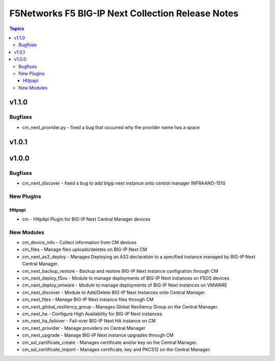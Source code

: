 ==================================================
F5Networks F5 BIG-IP Next Collection Release Notes
==================================================

.. contents:: Topics

v1.1.0
======

Bugfixes
--------

- cm_next_provider.py - fixed a bug that occurred why the provider name has a space

v1.0.1
======

v1.0.0
======

Bugfixes
--------

- cm_next_discover - fixed a bug to add bigip next instance onto central manager INFRAANO-1510

New Plugins
-----------

Httpapi
~~~~~~~

- cm - HttpApi Plugin for BIG-IP Next Central Manager devices

New Modules
-----------

- cm_device_info - Collect information from CM devices
- cm_files - Manage files uploads/deletes on BIG-IP Next CM
- cm_next_as3_deploy - Manages Deploying an AS3 declaration to a specified instance managed by BIG-IP Next Central Manager.
- cm_next_backup_restore - Backup and restore BIG-IP Next instance configration through CM
- cm_next_deploy_f5os - Module to manage deployments of BIG-IP Next instances on F5OS devices
- cm_next_deploy_vmware - Module to manage deployments of BIG-IP Next instances on VMWARE
- cm_next_discover - Module to Add/Delete BIG-IP Next Instances onto Central Manager
- cm_next_files - Manage BIG-IP Next instance files through CM
- cm_next_global_resiliency_group - Manages Global Resiliency Group on the Central Manager.
- cm_next_ha - Configure High Availability for BIG-IP Next instances.
- cm_next_ha_failover - Fail-over BIG-IP Next HA instance on CM
- cm_next_provider - Manage providers on Central Manager
- cm_next_upgrade - Manage BIG-IP Next instance upgrades through CM
- cm_ssl_certificate_create - Manages certificate and/or key on the Central Manager.
- cm_ssl_certificate_import - Manages certificate, key and PKCS12 on the Central Manager.
